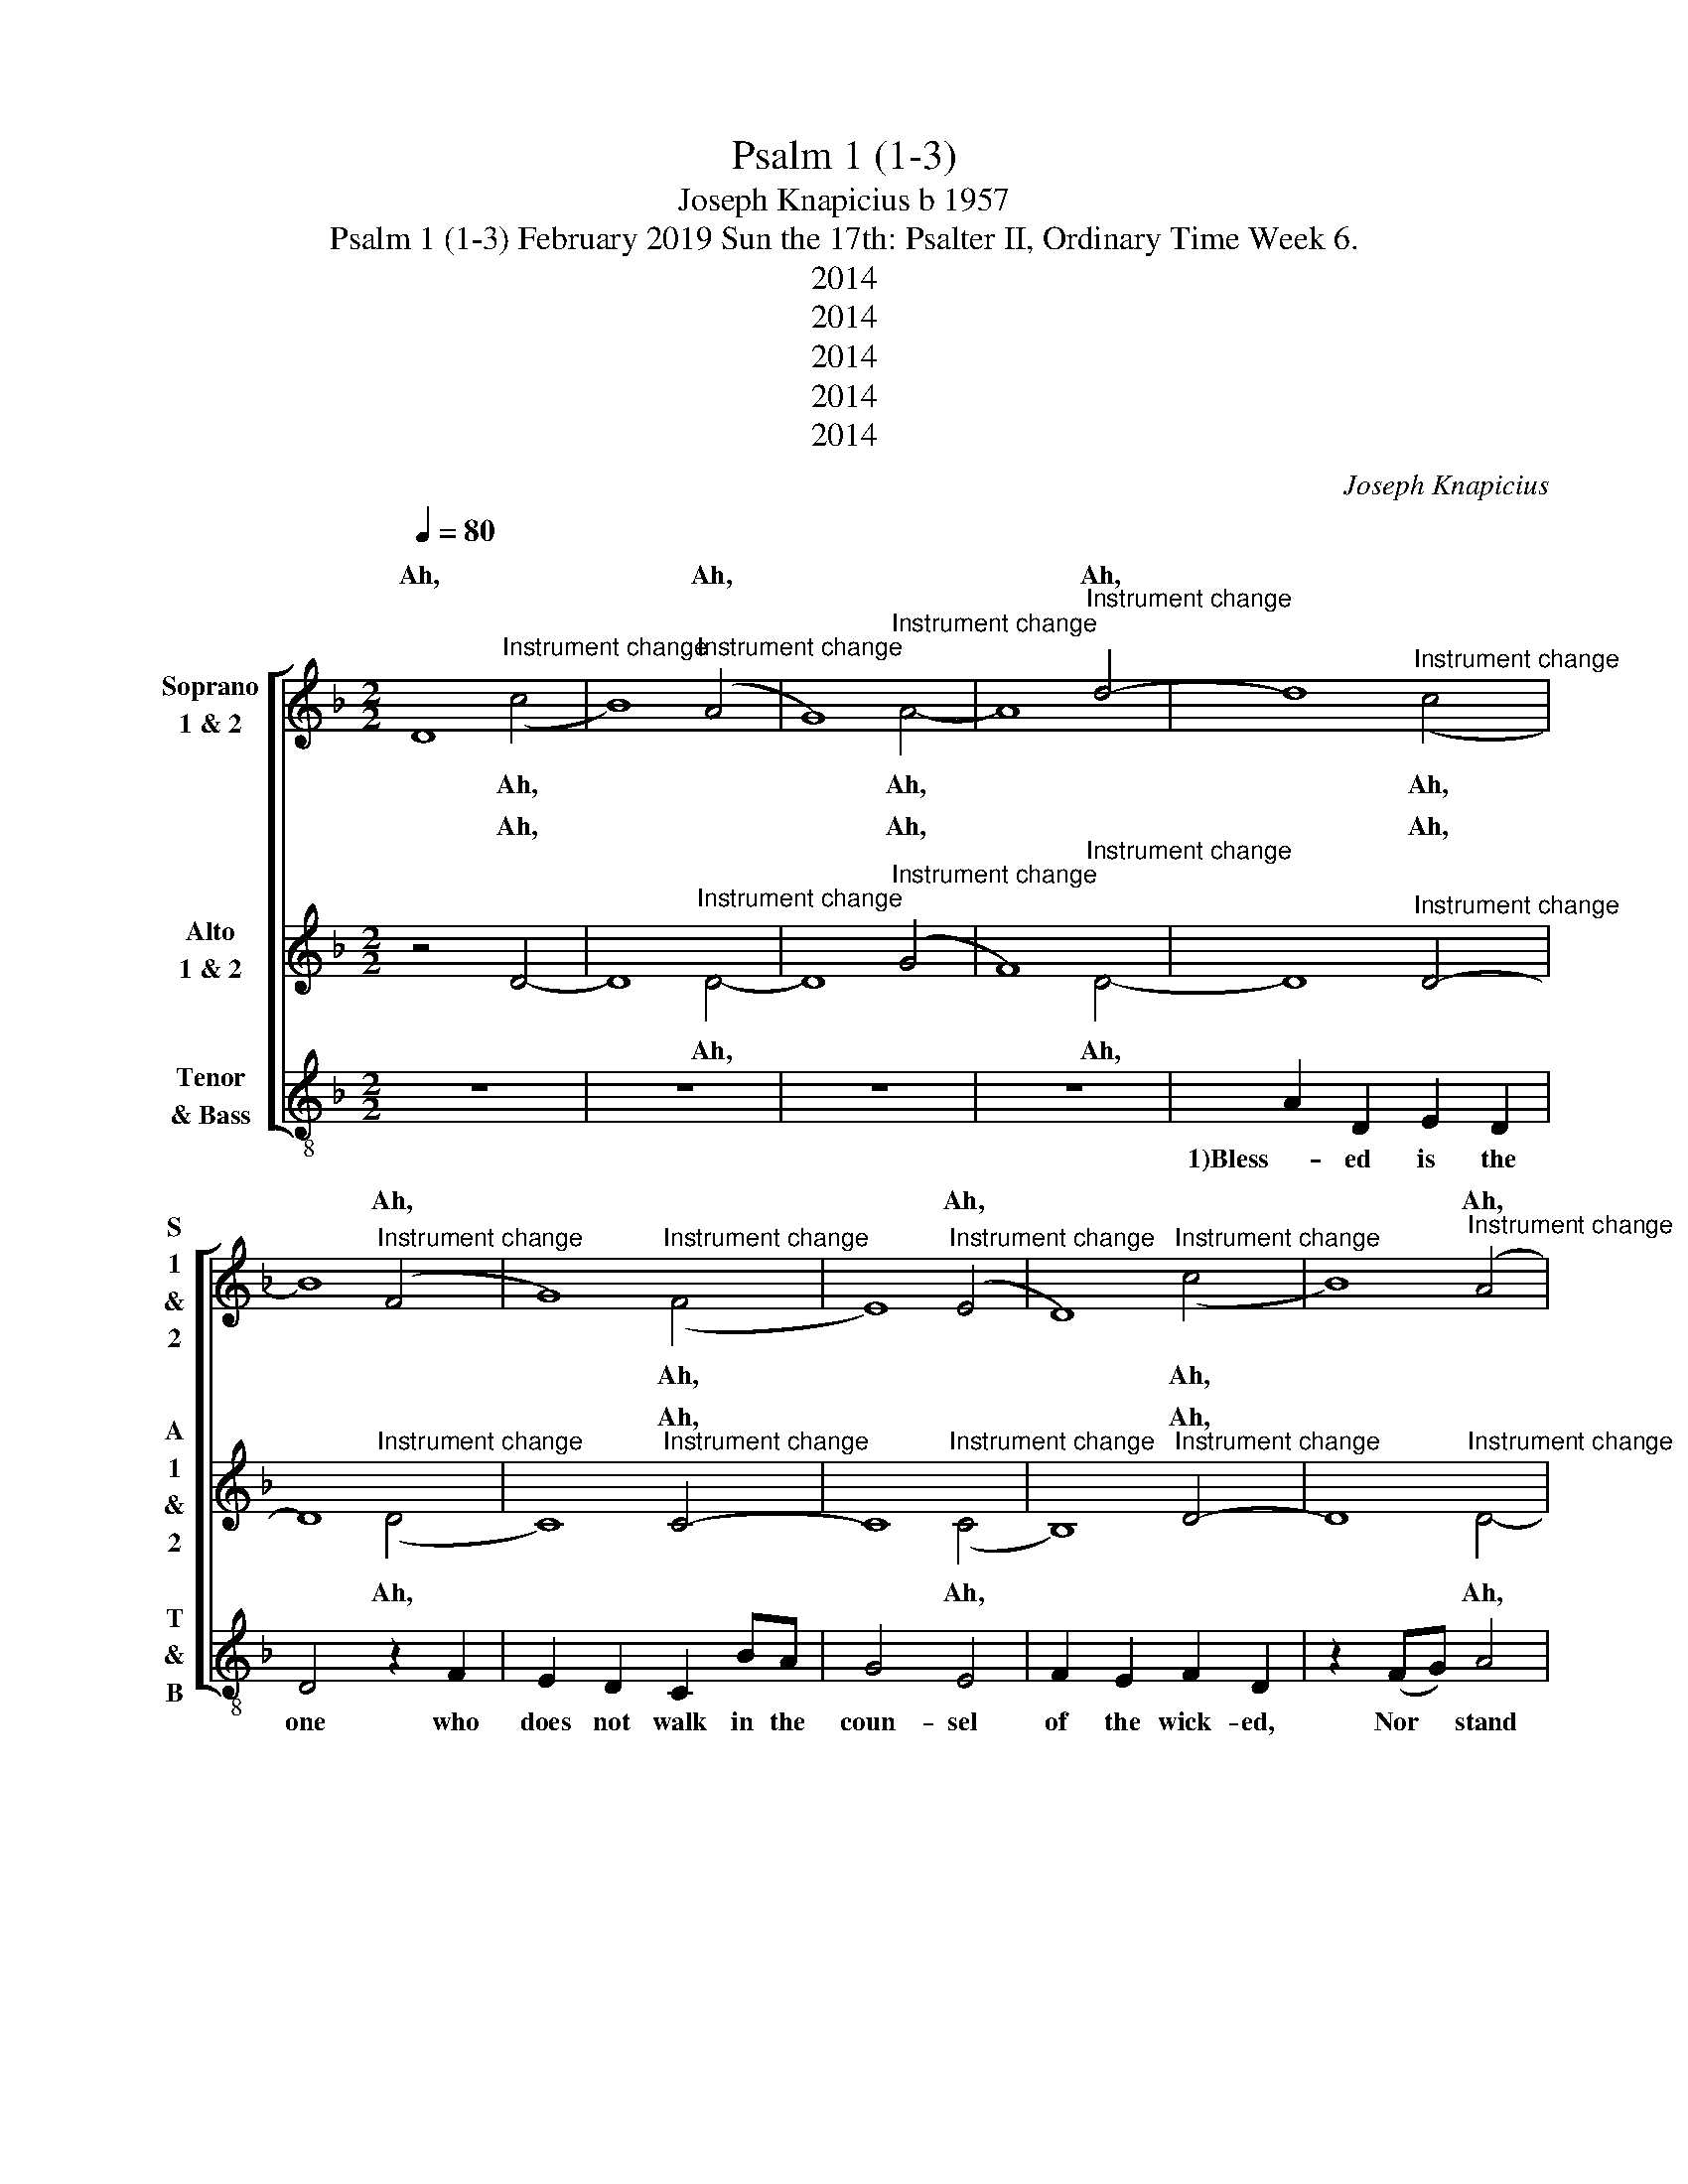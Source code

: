 X:1
T:Psalm 1 (1-3)
T:Joseph Knapicius b 1957
T:Psalm 1 (1-3) February 2019 Sun the 17th: Psalter II, Ordinary Time Week 6. 
T:2014
T:2014
T:2014
T:2014
T:2014
C:Joseph Knapicius
Z:2014
%%score [ ( 1 2 ) ( 3 4 ) 5 ]
L:1/8
Q:1/4=80
M:2/2
K:Dmin
V:1 treble nm="Soprano\n1 &amp; 2" snm="S\n1\n&amp;\n2"
V:2 treble 
V:3 treble nm="Alto\n1 &amp; 2" snm="A\n1\n&amp;\n2"
V:4 treble 
V:5 treble-8 nm="Tenor\n&amp; Bass" snm="T\n&amp;\nB"
V:1
 D8 | x4"^Instrument change" (A4 | G8) | x4"^Instrument change" d4- | d8 | %5
w: Ah,|Ah,||Ah,||
 x4"^Instrument change" (F4 | G8) | x4"^Instrument change" (E4 | D8) | x4"^Instrument change" (A4 | %10
w: Ah,||Ah,||Ah,|
 G8) | x4"^Instrument change" d4- | d8 | x4"^Instrument change" (A4 | G8) | %15
w: |Ah,||Ah,||
 x4"^Instrument change" (E4 | D8) | x4"^Instrument change" (A4 | G8) | x4"^Instrument change" d4- | %20
w: Ah,||Ah,||Ah,|
 d8 | x4"^Instrument change" (F4 | G8) | x4"^Instrument change" (E4 | D8) | %25
w: |Ah,||Ah,||
 x4"^Instrument change" (A4 | G8) | x4"^Instrument change" d4- | d8 | x4"^Instrument change" (F4 | %30
w: Ah,||Ah,||Ah,|
 G8) | x4"^Instrument change" (E4 | D8) | x4"^Instrument change" (A4 | G8) | %35
w: |Ah,||Ah,||
 x4"^Instrument change" d4- | d8 | x4"^Instrument change" (F4 | G8) | x4"^Instrument change" (E4 | %40
w: Ah,||Ah,||Ah,|
 D8) | x4"^Instrument change" (A4 | G8) | x8 |] %44
w: |Ah,|||
V:2
 x4"^Instrument change" (c4 | B8) | x4"^Instrument change" A4- | A8 | x4"^Instrument change" (c4 | %5
w: |||||
w: Ah,||Ah,||Ah,|
 B8) | x4"^Instrument change" (F4 | E8) | x4"^Instrument change" (c4 | B8) | %10
w: |||||
w: |Ah,||Ah,||
 x4"^Instrument change" A4- | A8 | x4"^Instrument change" (c4 | B8) | x4"^Instrument change" (F4 | %15
w: |||||
w: Ah,||Ah,||Ah,|
 E8) | x4"^Instrument change" (c4 | B8) | x4"^Instrument change" A4- | A8 | %20
w: |||||
w: |Ah,||Ah,||
 x4"^Instrument change" (c4 | B8) | x4"^Instrument change" (F4 | E8) | x4"^Instrument change" (c4 | %25
w: |||||
w: Ah,||Ah,||Ah,|
 B8) | x4"^Instrument change" A4- | A8 | x4"^Instrument change" (c4 | B8) | %30
w: |||||
w: |Ah,||Ah,||
 x4"^Instrument change" (F4 | E8) | x4"^Instrument change" (c4 | B8) | x4"^Instrument change" A4- | %35
w: |||||
w: Ah,||Ah,||Ah,|
 A8 | x4"^Instrument change" (c4 | B8) | x4"^Instrument change" (F4 | E8) | %40
w: |||||
w: |Ah,||Ah,||
 x4"^Instrument change" (c4 | B8) | x4"^Instrument change" A4- | !fermata!A8 |] %44
w: ||||
w: Ah,||Ah,||
V:3
 z4 D4- | D8 | x4"^Instrument change" (G4 | F8) | x4"^Instrument change" D4- | D8 | %6
w: Ah,||Ah,||Ah,||
 x4"^Instrument change" C4- | C8 | x4"^Instrument change" D4- | D8 | x4"^Instrument change" (G4 | %11
w: Ah,||Ah,||Ah,|
 F8) | x4"^Instrument change" D4- | D8 | x4"^Instrument change" C4- | C8 | %16
w: |Ah,||Ah,||
 x4"^Instrument change" D4- | D8 | x4"^Instrument change" (G4 | F8) | x4"^Instrument change" D4- | %21
w: Ah,||Ah,||Ah,|
 D8 | x4"^Instrument change" C4- | C8 | x4"^Instrument change" D4- | D8 | %26
w: |Ah,||Ah,||
 x4"^Instrument change" (G4 | F8) | x4"^Instrument change" D4- | D8 | x4"^Instrument change" C4- | %31
w: Ah,||Ah,||Ah,|
 C8 | x4"^Instrument change" D4- | D8 | x4"^Instrument change" (G4 | F8) | %36
w: |Ah,||Ah,||
 x4"^Instrument change" D4- | D8 | x4"^Instrument change" C4- | C8 | x4"^Instrument change" D4- | %41
w: Ah,||Ah,||Ah,|
 D8 | x4"^Instrument change" (G4 | !fermata!F8) |] %44
w: |Ah,||
V:4
 x8 | x4"^Instrument change" D4- | D8 | x4"^Instrument change" D4- | D8 | %5
w: |||||
w: |Ah,||Ah,||
 x4"^Instrument change" (D4 | C8) | x4"^Instrument change" (C4 | B,8) | %9
w: ||||
w: Ah,||Ah,||
 x4"^Instrument change" D4- | D8 | x4"^Instrument change" D4- | D8 | x4"^Instrument change" (D4 | %14
w: |||||
w: Ah,||Ah,||Ah,|
 C8) | x4"^Instrument change" (C4 | B,8) | x4"^Instrument change" D4- | D8 | %19
w: |||||
w: |Ah,||Ah,||
 x4"^Instrument change" D4- | D8 | x4"^Instrument change" (D4 | C8) | x4"^Instrument change" (C4 | %24
w: |||||
w: Ah,||Ah,||Ah,|
 B,8) | x4"^Instrument change" D4- | D8 | x4"^Instrument change" D4- | D8 | %29
w: |||||
w: |Ah,||Ah,||
 x4"^Instrument change" (D4 | C8) | x4"^Instrument change" (C4 | B,8) | %33
w: ||||
w: Ah,||Ah,||
 x4"^Instrument change" D4- | D8 | x4"^Instrument change" D4- | D8 | x4"^Instrument change" (D4 | %38
w: |||||
w: Ah,||Ah,||Ah,|
 C8) | x4"^Instrument change" (C4 | B,8) | x4"^Instrument change" D4- | D8 | x8 |] %44
w: ||||||
w: |Ah,||Ah,|||
V:5
 z8 | z8 | z8 | z8 | A2 D2 E2 D2 | D4 z2 F2 | E2 D2 C2 BA | G4 E4 | F2 E2 F2 D2 | z2 (FG) A4 | %10
w: ||||1)Bless- ed is the|one who|does not walk in the|coun- sel|of the wick- ed,|Nor * stand|
 B3 A G2 A2 | F4 D3 z | z2 (FG) A2 G2 | F2 E2 D2 F2 | E4 C4 | z2 (EF) G2 E2 | F2 B4 A2 | %17
w: in the way of|sin- ners,|nor * sit in|com- pa- ny with|scoff- ers.|2)Rath- * er, the|law of the|
 (G2 F3) z GA | B3 z c2 B2 | A4 z2 z2 | z2 A4 G2 | F4 (BA)(GF) | E2 A2 G4 | E2 A2 G3 z | z2 F2 G4 | %25
w: Lord * is their|joy; is their|joy;|and on|God’s law * they *|med- i- tate|day and night.|3)They are|
 (BA) G2 A3 z | (BA) G2 A4 | c2 B2 (AG) A2- | A2 z2 z2 F2 | G2 A2 B2 D2 | (E2 F2) G3 z | z2 G4 E2 | %32
w: like * a tree|plant- * ed near|streams of wa- * ter,|* that|yields its fruit in|sea- * son;|Its leaves|
 F2 E2 F2 D2 | z2 z2 FG A2 | B4 (A2 G2) | A4 F3 z | z8 | z8 | G2 C2 D2 C2 | C4 z4 | F2 B,2 C2 B,2 | %41
w: nev- er with- er;|What- ev- er|they do *|pros- pers.|||Bless- ed is the|one|Bless- ed is the|
 B,4 z4 | (BA) G2 F2 D2 | !fermata!D8 |] %44
w: one|Bless- * ed is the|one|

